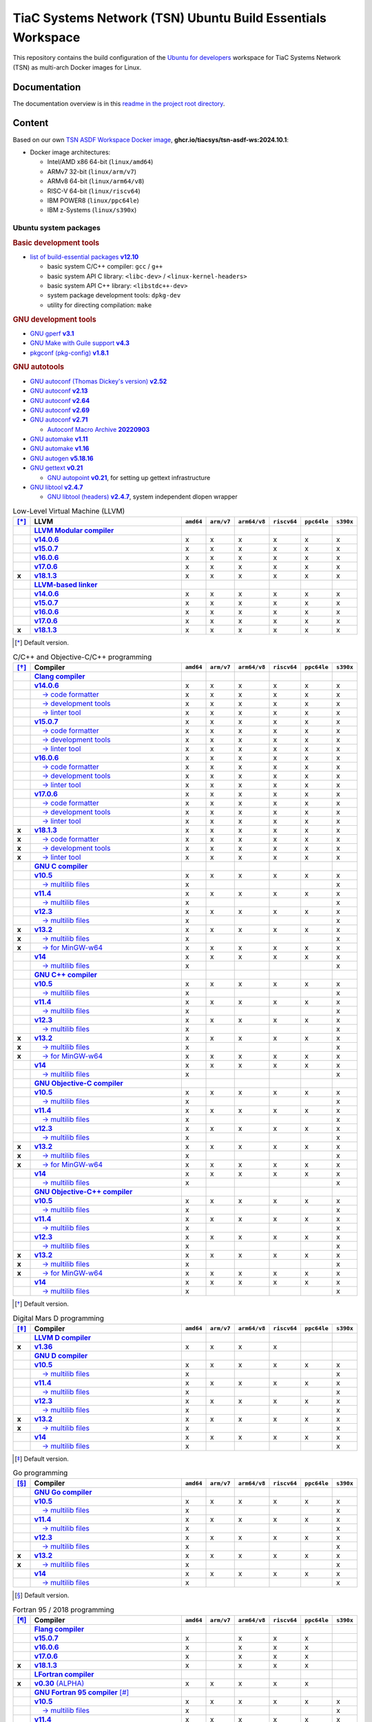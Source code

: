 TiaC Systems Network (TSN) Ubuntu Build Essentials Workspace
============================================================

This repository contains the build configuration of the `Ubuntu for developers`_
workspace for TiaC Systems Network (TSN) as multi-arch Docker images for Linux.

.. _`Ubuntu for developers`: https://ubuntu.com/desktop/developers

Documentation
-------------

The documentation overview is in this `readme in the project root directory
<README.rst>`_.

Content
-------

Based on our own `TSN ASDF Workspace Docker image`_, |tsn-asdf-ws-tag|:

- Docker image architectures:

  - Intel/AMD x86 64-bit (``linux/amd64``)
  - ARMv7 32-bit (``linux/arm/v7``)
  - ARMv8 64-bit (``linux/arm64/v8``)
  - RISC-V 64-bit (``linux/riscv64``)
  - IBM POWER8 (``linux/ppc64le``)
  - IBM z-Systems (``linux/s390x``)

.. _`TSN ASDF Workspace Docker image`: https://github.com/tiacsys/tsn-asdf-ws
.. |tsn-asdf-ws-tag| replace:: :strong:`ghcr.io/tiacsys/tsn-asdf-ws:2024.10.1`

.. early references:

.. _`JIT`: https://en.wikipedia.org/wiki/Just-in-time_compilation
.. _`LALR`: https://en.wikipedia.org/wiki/LALR_parser
.. _`TDFA`: https://en.wikipedia.org/wiki/Tagged_Deterministic_Finite_Automaton
.. _`YACC`: https://en.wikipedia.org/wiki/Yet_Another_Compiler_Compiler

Ubuntu system packages
**********************

.. rubric:: Basic development tools

- |build-essential-version|_

  - basic system C/C++ compiler: ``gcc`` / ``g++``
  - basic system API C library: ``<libc-dev>`` / ``<linux-kernel-headers>``
  - basic system API C++ library: ``<libstdc++-dev>``
  - system package development tools: ``dpkg-dev``
  - utility for directing compilation: ``make``

.. |build-essential-version| replace:: list of build-essential packages :strong:`v12.10`
.. _`build-essential-version`: https://packages.ubuntu.com/noble/build-essential

.. rubric:: GNU development tools

- |gperf-version|_
- |make-guile-version|_
- |pkg-config-version|_

.. |gperf-version| replace:: GNU gperf :strong:`v3.1`
.. _`gperf-version`: https://packages.ubuntu.com/noble/gperf

.. |make-guile-version| replace:: GNU Make with Guile support :strong:`v4.3`
.. _`make-guile-version`: https://packages.ubuntu.com/noble/make-guile

.. |pkg-config-version| replace:: pkgconf (pkg-config) :strong:`v1.8.1`
.. _`pkg-config-version`: https://packages.ubuntu.com/noble/pkg-config

.. rubric:: GNU autotools

- |autoconf-dickey-version|_
- |autoconf2.13-version|_
- |autoconf2.64-version|_
- |autoconf2.69-version|_
- |autoconf-version|_

  - |autoconf-archive-version|_

- |automake1.11-version|_
- |automake-version|_
- |autogen-version|_
- |gettext-version|_

  - |autopoint-version|_, for setting up gettext infrastructure

- |libtool-version|_

  - |libltdl-dev-version|_, system independent dlopen wrapper

.. |autoconf-dickey-version| replace:: GNU autoconf (Thomas Dickey's version) :strong:`v2.52`
.. _`autoconf-dickey-version`: https://packages.ubuntu.com/noble/autoconf-dickey

.. |autoconf2.13-version| replace:: GNU autoconf :strong:`v2.13`
.. _`autoconf2.13-version`: https://packages.ubuntu.com/noble/autoconf2.13

.. |autoconf2.64-version| replace:: GNU autoconf :strong:`v2.64`
.. _`autoconf2.64-version`: https://packages.ubuntu.com/noble/autoconf2.64

.. |autoconf2.69-version| replace:: GNU autoconf :strong:`v2.69`
.. _`autoconf2.69-version`: https://packages.ubuntu.com/noble/autoconf2.69

.. |autoconf-version| replace:: GNU autoconf :strong:`v2.71`
.. _`autoconf-version`: https://packages.ubuntu.com/noble/autoconf

.. |autoconf-archive-version| replace:: Autoconf Macro Archive :strong:`20220903`
.. _`autoconf-archive-version`: https://packages.ubuntu.com/noble/autoconf-archive

.. |automake1.11-version| replace:: GNU automake :strong:`v1.11`
.. _`automake1.11-version`: https://packages.ubuntu.com/noble/automake1.11

.. |automake-version| replace:: GNU automake :strong:`v1.16`
.. _`automake-version`: https://packages.ubuntu.com/noble/automake

.. |autogen-version| replace:: GNU autogen :strong:`v5.18.16`
.. _`autogen-version`: https://packages.ubuntu.com/noble/autogen

.. |gettext-version| replace:: GNU gettext :strong:`v0.21`
.. _`gettext-version`: https://packages.ubuntu.com/noble/gettext

.. |autopoint-version| replace:: GNU autopoint :strong:`v0.21`
.. _`autopoint-version`: https://packages.ubuntu.com/noble/autopoint

.. |libtool-version| replace:: GNU libtool :strong:`v2.4.7`
.. _`libtool-version`: https://packages.ubuntu.com/noble/libtool

.. |libltdl-dev-version| replace:: GNU libtool (headers) :strong:`v2.4.7`
.. _`libltdl-dev-version`: https://packages.ubuntu.com/noble/libltdl-dev

.. csv-table:: Low-Level Virtual Machine (LLVM)
   :header: "[*]_", "LLVM", "``amd64``", "``arm/v7``", "``arm64/v8``", "``riscv64``", "``ppc64le``", "``s390x``"
   :widths: 5 65 5 5 5 5 5 5
   :stub-columns: 1

   " ", "|llvm-name|_",           " ", " ", " ", " ", " ", " "
   " ", "|llvm-14-dev-version|_", "x", "x", "x", "x", "x", "x"
   " ", "|llvm-15-dev-version|_", "x", "x", "x", "x", "x", "x"
   " ", "|llvm-16-dev-version|_", "x", "x", "x", "x", "x", "x"
   " ", "|llvm-17-dev-version|_", "x", "x", "x", "x", "x", "x"
   "x", "|llvm-dev-version|_",    "x", "x", "x", "x", "x", "x"
   " ", "|lld-name|_",            " ", " ", " ", " ", " ", " "
   " ", "|lld-14-version|_",      "x", "x", "x", "x", "x", "x"
   " ", "|lld-15-version|_",      "x", "x", "x", "x", "x", "x"
   " ", "|lld-16-version|_",      "x", "x", "x", "x", "x", "x"
   " ", "|lld-17-version|_",      "x", "x", "x", "x", "x", "x"
   "x", "|lld-version|_",         "x", "x", "x", "x", "x", "x"

.. [*] Default version.

.. |llvm-name| replace:: :strong:`LLVM Modular compiler`
.. _`llvm-name`: https://packages.ubuntu.com/search?suite=noble&section=all&searchon=names&keywords=llvm

.. |llvm-14-dev-version| replace:: :strong:`v14.0.6`
.. _`llvm-14-dev-version`: https://packages.ubuntu.com/noble/llvm-14-dev

.. |llvm-15-dev-version| replace:: :strong:`v15.0.7`
.. _`llvm-15-dev-version`: https://packages.ubuntu.com/noble/llvm-15-dev

.. |llvm-16-dev-version| replace:: :strong:`v16.0.6`
.. _`llvm-16-dev-version`: https://packages.ubuntu.com/noble/llvm-16-dev

.. |llvm-17-dev-version| replace:: :strong:`v17.0.6`
.. _`llvm-17-dev-version`: https://packages.ubuntu.com/noble/llvm-17-dev

.. |llvm-dev-version| replace:: :strong:`v18.1.3`
.. _`llvm-dev-version`: https://packages.ubuntu.com/noble/llvm-dev

.. |lld-name| replace:: :strong:`LLVM-based linker`
.. _`lld-name`: https://packages.ubuntu.com/search?suite=noble&section=all&searchon=names&keywords=lld

.. |lld-14-version| replace:: :strong:`v14.0.6`
.. _`lld-14-version`: https://packages.ubuntu.com/noble/lld-14

.. |lld-15-version| replace:: :strong:`v15.0.7`
.. _`lld-15-version`: https://packages.ubuntu.com/noble/lld-15

.. |lld-16-version| replace:: :strong:`v16.0.6`
.. _`lld-16-version`: https://packages.ubuntu.com/noble/lld-16

.. |lld-17-version| replace:: :strong:`v17.0.6`
.. _`lld-17-version`: https://packages.ubuntu.com/noble/lld-17

.. |lld-version| replace:: :strong:`v18.1.3`
.. _`lld-version`: https://packages.ubuntu.com/noble/lld

.. csv-table:: C/C++ and Objective-C/C++ programming
   :header: "[*]_", "Compiler", "``amd64``", "``arm/v7``", "``arm64/v8``", "``riscv64``", "``ppc64le``", "``s390x``"
   :widths: 5 65 5 5 5 5 5 5
   :stub-columns: 1

   " ", "|clang-name|_",                  " ", " ", " ", " ", " ", " "
   " ", "|clang-14-version|_",            "x", "x", "x", "x", "x", "x"
   " ", "|clang-format-14-version|_",     "x", "x", "x", "x", "x", "x"
   " ", "|clang-tools-14-version|_",      "x", "x", "x", "x", "x", "x"
   " ", "|clang-tidy-14-version|_",       "x", "x", "x", "x", "x", "x"
   " ", "|clang-15-version|_",            "x", "x", "x", "x", "x", "x"
   " ", "|clang-format-15-version|_",     "x", "x", "x", "x", "x", "x"
   " ", "|clang-tools-15-version|_",      "x", "x", "x", "x", "x", "x"
   " ", "|clang-tidy-15-version|_",       "x", "x", "x", "x", "x", "x"
   " ", "|clang-16-version|_",            "x", "x", "x", "x", "x", "x"
   " ", "|clang-format-16-version|_",     "x", "x", "x", "x", "x", "x"
   " ", "|clang-tools-16-version|_",      "x", "x", "x", "x", "x", "x"
   " ", "|clang-tidy-16-version|_",       "x", "x", "x", "x", "x", "x"
   " ", "|clang-17-version|_",            "x", "x", "x", "x", "x", "x"
   " ", "|clang-format-17-version|_",     "x", "x", "x", "x", "x", "x"
   " ", "|clang-tools-17-version|_",      "x", "x", "x", "x", "x", "x"
   " ", "|clang-tidy-17-version|_",       "x", "x", "x", "x", "x", "x"
   "x", "|clang-version|_",               "x", "x", "x", "x", "x", "x"
   "x", "|clang-format-version|_",        "x", "x", "x", "x", "x", "x"
   "x", "|clang-tools-version|_",         "x", "x", "x", "x", "x", "x"
   "x", "|clang-tidy-version|_",          "x", "x", "x", "x", "x", "x"
   " ", "|gcc-name|_",                    " ", " ", " ", " ", " ", " "
   " ", "|gcc-10-version|_",              "x", "x", "x", "x", "x", "x"
   " ", "|gcc-10-multilib-version|_",     "x", " ", " ", " ", " ", "x"
   " ", "|gcc-11-version|_",              "x", "x", "x", "x", "x", "x"
   " ", "|gcc-11-multilib-version|_",     "x", " ", " ", " ", " ", "x"
   " ", "|gcc-12-version|_",              "x", "x", "x", "x", "x", "x"
   " ", "|gcc-12-multilib-version|_",     "x", " ", " ", " ", " ", "x"
   "x", "|gcc-version|_",                 "x", "x", "x", "x", "x", "x"
   "x", "|gcc-multilib-version|_",        "x", " ", " ", " ", " ", "x"
   "x", "|gcc-mingw-w64-version|_",       "x", "x", "x", "x", "x", "x"
   " ", "|gcc-14-version|_",              "x", "x", "x", "x", "x", "x"
   " ", "|gcc-14-multilib-version|_",     "x", " ", " ", " ", " ", "x"
   " ", "|g++-name|_",                    " ", " ", " ", " ", " ", " "
   " ", "|g++-10-version|_",              "x", "x", "x", "x", "x", "x"
   " ", "|g++-10-multilib-version|_",     "x", " ", " ", " ", " ", "x"
   " ", "|g++-11-version|_",              "x", "x", "x", "x", "x", "x"
   " ", "|g++-11-multilib-version|_",     "x", " ", " ", " ", " ", "x"
   " ", "|g++-12-version|_",              "x", "x", "x", "x", "x", "x"
   " ", "|g++-12-multilib-version|_",     "x", " ", " ", " ", " ", "x"
   "x", "|g++-version|_",                 "x", "x", "x", "x", "x", "x"
   "x", "|g++-multilib-version|_",        "x", " ", " ", " ", " ", "x"
   "x", "|g++-mingw-w64-version|_",       "x", "x", "x", "x", "x", "x"
   " ", "|g++-14-version|_",              "x", "x", "x", "x", "x", "x"
   " ", "|g++-14-multilib-version|_",     "x", " ", " ", " ", " ", "x"
   " ", "|gobjc-name|_",                  " ", " ", " ", " ", " ", " "
   " ", "|gobjc-10-version|_",            "x", "x", "x", "x", "x", "x"
   " ", "|gobjc-10-multilib-version|_",   "x", " ", " ", " ", " ", "x"
   " ", "|gobjc-11-version|_",            "x", "x", "x", "x", "x", "x"
   " ", "|gobjc-11-multilib-version|_",   "x", " ", " ", " ", " ", "x"
   " ", "|gobjc-12-version|_",            "x", "x", "x", "x", "x", "x"
   " ", "|gobjc-12-multilib-version|_",   "x", " ", " ", " ", " ", "x"
   "x", "|gobjc-version|_",               "x", "x", "x", "x", "x", "x"
   "x", "|gobjc-multilib-version|_",      "x", " ", " ", " ", " ", "x"
   "x", "|gobjc-mingw-w64-version|_",     "x", "x", "x", "x", "x", "x"
   " ", "|gobjc-14-version|_",            "x", "x", "x", "x", "x", "x"
   " ", "|gobjc-14-multilib-version|_",   "x", " ", " ", " ", " ", "x"
   " ", "|gobjc++-name|_",                " ", " ", " ", " ", " ", " "
   " ", "|gobjc++-10-version|_",          "x", "x", "x", "x", "x", "x"
   " ", "|gobjc++-10-multilib-version|_", "x", " ", " ", " ", " ", "x"
   " ", "|gobjc++-11-version|_",          "x", "x", "x", "x", "x", "x"
   " ", "|gobjc++-11-multilib-version|_", "x", " ", " ", " ", " ", "x"
   " ", "|gobjc++-12-version|_",          "x", "x", "x", "x", "x", "x"
   " ", "|gobjc++-12-multilib-version|_", "x", " ", " ", " ", " ", "x"
   "x", "|gobjc++-version|_",             "x", "x", "x", "x", "x", "x"
   "x", "|gobjc++-multilib-version|_",    "x", " ", " ", " ", " ", "x"
   "x", "|gobjc++-mingw-w64-version|_",   "x", "x", "x", "x", "x", "x"
   " ", "|gobjc++-14-version|_",          "x", "x", "x", "x", "x", "x"
   " ", "|gobjc++-14-multilib-version|_", "x", " ", " ", " ", " ", "x"

.. [*] Default version.

.. |clang-name| replace:: :strong:`Clang compiler`
.. _`clang-name`: https://packages.ubuntu.com/search?suite=noble&section=all&searchon=names&keywords=clang

.. |clang-14-version| replace:: :strong:`v14.0.6`
.. _`clang-14-version`: https://packages.ubuntu.com/noble/clang-14

.. |clang-format-14-version| replace:: |____| → code formatter
.. _`clang-format-14-version`: https://packages.ubuntu.com/noble/clang-format-14

.. |clang-tools-14-version| replace:: |____| → development tools
.. _`clang-tools-14-version`: https://packages.ubuntu.com/noble/clang-tools-14

.. |clang-tidy-14-version| replace:: |____| → linter tool
.. _`clang-tidy-14-version`: https://packages.ubuntu.com/noble/clang-tidy-14

.. |clang-15-version| replace:: :strong:`v15.0.7`
.. _`clang-15-version`: https://packages.ubuntu.com/noble/clang-15

.. |clang-format-15-version| replace:: |____| → code formatter
.. _`clang-format-15-version`: https://packages.ubuntu.com/noble/clang-format-15

.. |clang-tools-15-version| replace:: |____| → development tools
.. _`clang-tools-15-version`: https://packages.ubuntu.com/noble/clang-tools-15

.. |clang-tidy-15-version| replace:: |____| → linter tool
.. _`clang-tidy-15-version`: https://packages.ubuntu.com/noble/clang-tidy-15

.. |clang-16-version| replace:: :strong:`v16.0.6`
.. _`clang-16-version`: https://packages.ubuntu.com/noble/clang-16

.. |clang-format-16-version| replace:: |____| → code formatter
.. _`clang-format-16-version`: https://packages.ubuntu.com/noble/clang-format-16

.. |clang-tools-16-version| replace:: |____| → development tools
.. _`clang-tools-16-version`: https://packages.ubuntu.com/noble/clang-tools-16

.. |clang-tidy-16-version| replace:: |____| → linter tool
.. _`clang-tidy-16-version`: https://packages.ubuntu.com/noble/clang-tidy-16

.. |clang-17-version| replace:: :strong:`v17.0.6`
.. _`clang-17-version`: https://packages.ubuntu.com/noble/clang-17

.. |clang-format-17-version| replace:: |____| → code formatter
.. _`clang-format-17-version`: https://packages.ubuntu.com/noble/clang-format-17

.. |clang-tools-17-version| replace:: |____| → development tools
.. _`clang-tools-17-version`: https://packages.ubuntu.com/noble/clang-tools-17

.. |clang-tidy-17-version| replace:: |____| → linter tool
.. _`clang-tidy-17-version`: https://packages.ubuntu.com/noble/clang-tidy-17

.. |clang-version| replace:: :strong:`v18.1.3`
.. _`clang-version`: https://packages.ubuntu.com/noble/clang

.. |clang-format-version| replace:: |____| → code formatter
.. _`clang-format-version`: https://packages.ubuntu.com/noble/clang-format

.. |clang-tools-version| replace:: |____| → development tools
.. _`clang-tools-version`: https://packages.ubuntu.com/noble/clang-tools

.. |clang-tidy-version| replace:: |____| → linter tool
.. _`clang-tidy-version`: https://packages.ubuntu.com/noble/clang-tidy

.. |gcc-name| replace:: :strong:`GNU C compiler`
.. _`gcc-name`: https://packages.ubuntu.com/search?suite=noble&section=all&searchon=names&keywords=gcc

.. |g++-name| replace:: :strong:`GNU C++ compiler`
.. _`g++-name`: https://packages.ubuntu.com/search?suite=noble&section=all&searchon=names&keywords=g%2B%2B

.. |gcc-10-version| replace:: :strong:`v10.5`
.. _`gcc-10-version`: https://packages.ubuntu.com/noble/gcc-10

.. |gcc-10-multilib-version| replace:: |____| → multilib files
.. _`gcc-10-multilib-version`: https://packages.ubuntu.com/noble/gcc-10-multilib

.. |g++-10-version| replace:: :strong:`v10.5`
.. _`g++-10-version`: https://packages.ubuntu.com/noble/g++-10

.. |g++-10-multilib-version| replace:: |____| → multilib files
.. _`g++-10-multilib-version`: https://packages.ubuntu.com/noble/g++-10-multilib

.. |gcc-11-version| replace:: :strong:`v11.4`
.. _`gcc-11-version`: https://packages.ubuntu.com/noble/gcc-11

.. |gcc-11-multilib-version| replace:: |____| → multilib files
.. _`gcc-11-multilib-version`: https://packages.ubuntu.com/noble/gcc-11-multilib

.. |g++-11-version| replace:: :strong:`v11.4`
.. _`g++-11-version`: https://packages.ubuntu.com/noble/g++-11

.. |g++-11-multilib-version| replace:: |____| → multilib files
.. _`g++-11-multilib-version`: https://packages.ubuntu.com/noble/g++-11-multilib

.. |gcc-12-version| replace:: :strong:`v12.3`
.. _`gcc-12-version`: https://packages.ubuntu.com/noble/gcc-12

.. |gcc-12-multilib-version| replace:: |____| → multilib files
.. _`gcc-12-multilib-version`: https://packages.ubuntu.com/noble/gcc-12-multilib

.. |g++-12-version| replace:: :strong:`v12.3`
.. _`g++-12-version`: https://packages.ubuntu.com/noble/g++-12

.. |g++-12-multilib-version| replace:: |____| → multilib files
.. _`g++-12-multilib-version`: https://packages.ubuntu.com/noble/g++-12-multilib

.. |gcc-version| replace:: :strong:`v13.2`
.. _`gcc-version`: https://packages.ubuntu.com/noble/gcc

.. |gcc-multilib-version| replace:: |____| → multilib files
.. _`gcc-multilib-version`: https://packages.ubuntu.com/noble/gcc-multilib

.. |gcc-mingw-w64-version| replace:: |____| → for MinGW-w64
.. _`gcc-mingw-w64-version`: https://packages.ubuntu.com/noble/gcc-mingw-w64

.. |g++-version| replace:: :strong:`v13.2`
.. _`g++-version`: https://packages.ubuntu.com/noble/g++

.. |g++-multilib-version| replace:: |____| → multilib files
.. _`g++-multilib-version`: https://packages.ubuntu.com/noble/g++-multilib

.. |g++-mingw-w64-version| replace:: |____| → for MinGW-w64
.. _`g++-mingw-w64-version`: https://packages.ubuntu.com/noble/g++-mingw-w64

.. |gcc-14-version| replace:: :strong:`v14`
.. _`gcc-14-version`: https://packages.ubuntu.com/noble/gcc-14

.. |gcc-14-multilib-version| replace:: |____| → multilib files
.. _`gcc-14-multilib-version`: https://packages.ubuntu.com/noble/gcc-14-multilib

.. |g++-14-version| replace:: :strong:`v14`
.. _`g++-14-version`: https://packages.ubuntu.com/noble/g++-14

.. |g++-14-multilib-version| replace:: |____| → multilib files
.. _`g++-14-multilib-version`: https://packages.ubuntu.com/noble/g++-14-multilib

.. |gobjc-name| replace:: :strong:`GNU Objective-C compiler`
.. _`gobjc-name`: https://packages.ubuntu.com/search?suite=noble&section=all&searchon=names&keywords=gobjc

.. |gobjc++-name| replace:: :strong:`GNU Objective-C++ compiler`
.. _`gobjc++-name`: https://packages.ubuntu.com/search?suite=noble&section=all&searchon=names&keywords=gobjc%2B%2B

.. |gobjc-10-version| replace:: :strong:`v10.5`
.. _`gobjc-10-version`: https://packages.ubuntu.com/noble/gobjc-10

.. |gobjc-10-multilib-version| replace:: |____| → multilib files
.. _`gobjc-10-multilib-version`: https://packages.ubuntu.com/noble/gobjc-10-multilib

.. |gobjc++-10-version| replace:: :strong:`v10.5`
.. _`gobjc++-10-version`: https://packages.ubuntu.com/noble/gobjc++-10

.. |gobjc++-10-multilib-version| replace:: |____| → multilib files
.. _`gobjc++-10-multilib-version`: https://packages.ubuntu.com/noble/gobjc++-10-multilib

.. |gobjc-11-version| replace:: :strong:`v11.4`
.. _`gobjc-11-version`: https://packages.ubuntu.com/noble/gobjc-11

.. |gobjc-11-multilib-version| replace:: |____| → multilib files
.. _`gobjc-11-multilib-version`: https://packages.ubuntu.com/noble/gobjc-11-multilib

.. |gobjc++-11-version| replace:: :strong:`v11.4`
.. _`gobjc++-11-version`: https://packages.ubuntu.com/noble/gobjc++-11

.. |gobjc++-11-multilib-version| replace:: |____| → multilib files
.. _`gobjc++-11-multilib-version`: https://packages.ubuntu.com/noble/gobjc++-11-multilib

.. |gobjc-12-version| replace:: :strong:`v12.3`
.. _`gobjc-12-version`: https://packages.ubuntu.com/noble/gobjc-12

.. |gobjc-12-multilib-version| replace:: |____| → multilib files
.. _`gobjc-12-multilib-version`: https://packages.ubuntu.com/noble/gobjc-12-multilib

.. |gobjc++-12-version| replace:: :strong:`v12.3`
.. _`gobjc++-12-version`: https://packages.ubuntu.com/noble/gobjc++-12

.. |gobjc++-12-multilib-version| replace:: |____| → multilib files
.. _`gobjc++-12-multilib-version`: https://packages.ubuntu.com/noble/gobjc++-12-multilib

.. |gobjc-version| replace:: :strong:`v13.2`
.. _`gobjc-version`: https://packages.ubuntu.com/noble/gobjc

.. |gobjc-multilib-version| replace:: |____| → multilib files
.. _`gobjc-multilib-version`: https://packages.ubuntu.com/noble/gobjc-multilib

.. |gobjc-mingw-w64-version| replace:: |____| → for MinGW-w64
.. _`gobjc-mingw-w64-version`: https://packages.ubuntu.com/noble/gobjc-mingw-w64

.. |gobjc++-version| replace:: :strong:`v13.2`
.. _`gobjc++-version`: https://packages.ubuntu.com/noble/gobjc++

.. |gobjc++-multilib-version| replace:: |____| → multilib files
.. _`gobjc++-multilib-version`: https://packages.ubuntu.com/noble/gobjc++-multilib

.. |gobjc++-mingw-w64-version| replace:: |____| → for MinGW-w64
.. _`gobjc++-mingw-w64-version`: https://packages.ubuntu.com/noble/gobjc++-mingw-w64

.. |gobjc-14-version| replace:: :strong:`v14`
.. _`gobjc-14-version`: https://packages.ubuntu.com/noble/gobjc-14

.. |gobjc-14-multilib-version| replace:: |____| → multilib files
.. _`gobjc-14-multilib-version`: https://packages.ubuntu.com/noble/gobjc-14-multilib

.. |gobjc++-14-version| replace:: :strong:`v14`
.. _`gobjc++-14-version`: https://packages.ubuntu.com/noble/gobjc++-14

.. |gobjc++-14-multilib-version| replace:: |____| → multilib files
.. _`gobjc++-14-multilib-version`: https://packages.ubuntu.com/noble/gobjc++-14-multilib

.. csv-table:: Digital Mars D programming
   :header: "[*]_", "Compiler", "``amd64``", "``arm/v7``", "``arm64/v8``", "``riscv64``", "``ppc64le``", "``s390x``"
   :widths: 5 65 5 5 5 5 5 5
   :stub-columns: 1

   " ", "|ldc-name|_",                " ", " ", " ", " ", " ", " "
   "x", "|ldc-version|_",             "x", "x", "x", "x", " ", " "
   " ", "|gdc-name|_",                " ", " ", " ", " ", " ", " "
   " ", "|gdc-10-version|_",          "x", "x", "x", "x", "x", "x"
   " ", "|gdc-10-multilib-version|_", "x", " ", " ", " ", " ", "x"
   " ", "|gdc-11-version|_",          "x", "x", "x", "x", "x", "x"
   " ", "|gdc-11-multilib-version|_", "x", " ", " ", " ", " ", "x"
   " ", "|gdc-12-version|_",          "x", "x", "x", "x", "x", "x"
   " ", "|gdc-12-multilib-version|_", "x", " ", " ", " ", " ", "x"
   "x", "|gdc-version|_",             "x", "x", "x", "x", "x", "x"
   "x", "|gdc-multilib-version|_",    "x", " ", " ", " ", " ", "x"
   " ", "|gdc-14-version|_",          "x", "x", "x", "x", "x", "x"
   " ", "|gdc-14-multilib-version|_", "x", " ", " ", " ", " ", "x"

.. [*] Default version.

.. |ldc-name| replace:: :strong:`LLVM D compiler`
.. _`ldc-name`: https://packages.ubuntu.com/search?suite=noble&section=all&searchon=names&keywords=ldc

.. |ldc-version| replace:: :strong:`v1.36`
.. _`ldc-version`: https://packages.ubuntu.com/noble/ldc

.. |gdc-name| replace:: :strong:`GNU D compiler`
.. _`gdc-name`: https://packages.ubuntu.com/search?suite=noble&section=all&searchon=names&keywords=gdc

.. |gdc-10-version| replace:: :strong:`v10.5`
.. _`gdc-10-version`: https://packages.ubuntu.com/noble/gdc-10

.. |gdc-10-multilib-version| replace:: |____| → multilib files
.. _`gdc-10-multilib-version`: https://packages.ubuntu.com/noble/gdc-10-multilib

.. |gdc-11-version| replace:: :strong:`v11.4`
.. _`gdc-11-version`: https://packages.ubuntu.com/noble/gdc-11

.. |gdc-11-multilib-version| replace:: |____| → multilib files
.. _`gdc-11-multilib-version`: https://packages.ubuntu.com/noble/gdc-11-multilib

.. |gdc-12-version| replace:: :strong:`v12.3`
.. _`gdc-12-version`: https://packages.ubuntu.com/noble/gdc-12

.. |gdc-12-multilib-version| replace:: |____| → multilib files
.. _`gdc-12-multilib-version`: https://packages.ubuntu.com/noble/gdc-12-multilib

.. |gdc-version| replace:: :strong:`v13.2`
.. _`gdc-version`: https://packages.ubuntu.com/noble/gdc

.. |gdc-multilib-version| replace:: |____| → multilib files
.. _`gdc-multilib-version`: https://packages.ubuntu.com/noble/gdc-multilib

.. |gdc-14-version| replace:: :strong:`v14`
.. _`gdc-14-version`: https://packages.ubuntu.com/noble/gdc-14

.. |gdc-14-multilib-version| replace:: |____| → multilib files
.. _`gdc-14-multilib-version`: https://packages.ubuntu.com/noble/gdc-14-multilib

.. csv-table:: Go programming
   :header: "[*]_", "Compiler", "``amd64``", "``arm/v7``", "``arm64/v8``", "``riscv64``", "``ppc64le``", "``s390x``"
   :widths: 5 65 5 5 5 5 5 5
   :stub-columns: 1

   " ", "|gccgo-name|_",                " ", " ", " ", " ", " ", " "
   " ", "|gccgo-10-version|_",          "x", "x", "x", "x", "x", "x"
   " ", "|gccgo-10-multilib-version|_", "x", " ", " ", " ", " ", "x"
   " ", "|gccgo-11-version|_",          "x", "x", "x", "x", "x", "x"
   " ", "|gccgo-11-multilib-version|_", "x", " ", " ", " ", " ", "x"
   " ", "|gccgo-12-version|_",          "x", "x", "x", "x", "x", "x"
   " ", "|gccgo-12-multilib-version|_", "x", " ", " ", " ", " ", "x"
   "x", "|gccgo-version|_",             "x", "x", "x", "x", "x", "x"
   "x", "|gccgo-multilib-version|_",    "x", " ", " ", " ", " ", "x"
   " ", "|gccgo-14-version|_",          "x", "x", "x", "x", "x", "x"
   " ", "|gccgo-14-multilib-version|_", "x", " ", " ", " ", " ", "x"

.. [*] Default version.

.. |gccgo-name| replace:: :strong:`GNU Go compiler`
.. _`gccgo-name`: https://packages.ubuntu.com/search?suite=noble&section=all&searchon=names&keywords=gccgo

.. |gccgo-10-version| replace:: :strong:`v10.5`
.. _`gccgo-10-version`: https://packages.ubuntu.com/noble/gccgo-10

.. |gccgo-10-multilib-version| replace:: |____| → multilib files
.. _`gccgo-10-multilib-version`: https://packages.ubuntu.com/noble/gccgo-10-multilib

.. |gccgo-11-version| replace:: :strong:`v11.4`
.. _`gccgo-11-version`: https://packages.ubuntu.com/noble/gccgo-11

.. |gccgo-11-multilib-version| replace:: |____| → multilib files
.. _`gccgo-11-multilib-version`: https://packages.ubuntu.com/noble/gccgo-11-multilib

.. |gccgo-12-version| replace:: :strong:`v12.3`
.. _`gccgo-12-version`: https://packages.ubuntu.com/noble/gccgo-12

.. |gccgo-12-multilib-version| replace:: |____| → multilib files
.. _`gccgo-12-multilib-version`: https://packages.ubuntu.com/noble/gccgo-12-multilib

.. |gccgo-version| replace:: :strong:`v13.2`
.. _`gccgo-version`: https://packages.ubuntu.com/noble/gccgo

.. |gccgo-multilib-version| replace:: |____| → multilib files
.. _`gccgo-multilib-version`: https://packages.ubuntu.com/noble/gccgo-multilib

.. |gccgo-14-version| replace:: :strong:`v14`
.. _`gccgo-14-version`: https://packages.ubuntu.com/noble/gccgo-14

.. |gccgo-14-multilib-version| replace:: |____| → multilib files
.. _`gccgo-14-multilib-version`: https://packages.ubuntu.com/noble/gccgo-14-multilib

.. csv-table:: Fortran 95 / 2018 programming
   :header: "[*]_", "Compiler", "``amd64``", "``arm/v7``", "``arm64/v8``", "``riscv64``", "``ppc64le``", "``s390x``"
   :widths: 5 65 5 5 5 5 5 5
   :stub-columns: 1

   " ", "|flang-name|_",                   " ", " ", " ", " ", " ", " "
   " ", "|flang-15-version|_",             "x", " ", "x", "x", "x", " "
   " ", "|flang-16-version|_",             "x", " ", "x", "x", "x", " "
   " ", "|flang-17-version|_",             "x", " ", "x", "x", "x", " "
   "x", "|flang-version|_",                "x", " ", "x", "x", "x", " "
   " ", "|lfortran-name|_",                " ", " ", " ", " ", " ", " "
   "x", "|lfortran-version|_",             "x", "x", "x", "x", "x", " "
   " ", "|gfortran-name|_ [*]_",           " ", " ", " ", " ", " ", " "
   " ", "|gfortran-10-version|_",          "x", "x", "x", "x", "x", "x"
   " ", "|gfortran-10-multilib-version|_", "x", " ", " ", " ", " ", "x"
   " ", "|gfortran-11-version|_",          "x", "x", "x", "x", "x", "x"
   " ", "|gfortran-11-multilib-version|_", "x", " ", " ", " ", " ", "x"
   " ", "|gfortran-12-version|_",          "x", "x", "x", "x", "x", "x"
   " ", "|gfortran-12-multilib-version|_", "x", " ", " ", " ", " ", "x"
   "x", "|gfortran-version|_",             "x", "x", "x", "x", "x", "x"
   "x", "|gfortran-multilib-version|_",    "x", " ", " ", " ", " ", "x"
   "x", "|gfortran-mingw-w64-version|_",   "x", "x", "x", "x", "x", "x"
   " ", "|gfortran-14-version|_",          "x", "x", "x", "x", "x", "x"
   " ", "|gfortran-14-multilib-version|_", "x", " ", " ", " ", " ", "x"

.. [*] Default version.
.. [*] .. note:: compatible to **GNU Fortran 77** too: ``gfortran -std=legacy``

.. |flang-name| replace:: :strong:`Flang compiler`
.. _`flang-name`: https://packages.ubuntu.com/search?suite=noble&section=all&searchon=names&keywords=flang

.. |flang-15-version| replace:: :strong:`v15.0.7`
.. _`flang-15-version`: https://packages.ubuntu.com/noble/flang-15

.. |flang-16-version| replace:: :strong:`v16.0.6`
.. _`flang-16-version`: https://packages.ubuntu.com/noble/flang-16

.. |flang-17-version| replace:: :strong:`v17.0.6`
.. _`flang-17-version`: https://packages.ubuntu.com/noble/flang-17

.. |flang-version| replace:: :strong:`v18.1.3`
.. _`flang-version`: https://packages.ubuntu.com/noble/flang

.. |lfortran-name| replace:: :strong:`LFortran compiler`
.. _`lfortran-name`: https://packages.ubuntu.com/search?suite=noble&section=all&searchon=names&keywords=lfortran

.. |lfortran-version| replace:: :strong:`v0.30` (ALPHA)
.. _`lfortran-version`: https://packages.ubuntu.com/noble/lfortran

.. |gfortran-name| replace:: :strong:`GNU Fortran 95 compiler`
.. _`gfortran-name`: https://packages.ubuntu.com/search?suite=noble&section=all&searchon=names&keywords=gfortran

.. |gfortran-10-version| replace:: :strong:`v10.5`
.. _`gfortran-10-version`: https://packages.ubuntu.com/noble/gfortran-10

.. |gfortran-10-multilib-version| replace:: |____| → multilib files
.. _`gfortran-10-multilib-version`: https://packages.ubuntu.com/noble/gfortran-10-multilib

.. |gfortran-11-version| replace:: :strong:`v11.4`
.. _`gfortran-11-version`: https://packages.ubuntu.com/noble/gfortran-11

.. |gfortran-11-multilib-version| replace:: |____| → multilib files
.. _`gfortran-11-multilib-version`: https://packages.ubuntu.com/noble/gfortran-11-multilib

.. |gfortran-12-version| replace:: :strong:`v12.3`
.. _`gfortran-12-version`: https://packages.ubuntu.com/noble/gfortran-12

.. |gfortran-12-multilib-version| replace:: |____| → multilib files
.. _`gfortran-12-multilib-version`: https://packages.ubuntu.com/noble/gfortran-12-multilib

.. |gfortran-version| replace:: :strong:`v13.2`
.. _`gfortran-version`: https://packages.ubuntu.com/noble/gfortran

.. |gfortran-multilib-version| replace:: |____| → multilib files
.. _`gfortran-multilib-version`: https://packages.ubuntu.com/noble/gfortran-multilib

.. |gfortran-mingw-w64-version| replace:: |____| → for MinGW-w64
.. _`gfortran-mingw-w64-version`: https://packages.ubuntu.com/noble/gfortran-mingw-w64

.. |gfortran-14-version| replace:: :strong:`v14`
.. _`gfortran-14-version`: https://packages.ubuntu.com/noble/gfortran-14

.. |gfortran-14-multilib-version| replace:: |____| → multilib files
.. _`gfortran-14-multilib-version`: https://packages.ubuntu.com/noble/gfortran-14-multilib

.. csv-table:: Modula-2 programming
   :header: "[*]_", "Compiler", "``amd64``", "``arm/v7``", "``arm64/v8``", "``riscv64``", "``ppc64le``", "``s390x``"
   :widths: 5 65 5 5 5 5 5 5
   :stub-columns: 1

   " ", "|gm2-name|_",       " ", " ", " ", " ", " ", " "
   " ", "|gm2-10-version|_", "x", "x", "x", "x", "x", "x"
   " ", "|gm2-11-version|_", "x", "x", "x", "x", "x", "x"
   " ", "|gm2-12-version|_", "x", "x", "x", "x", "x", "x"
   "x", "|gm2-version|_",    "x", "x", "x", "x", "x", "x"
   " ", "|gm2-14-version|_", "x", "x", "x", "x", "x", "x"

.. [*] Default version.

.. |gm2-name| replace:: :strong:`GNU Modula-2 compiler`
.. _`gm2-name`: https://packages.ubuntu.com/search?suite=noble&section=all&searchon=names&keywords=gm2

.. |gm2-10-version| replace:: :strong:`v10.5`
.. _`gm2-10-version`: https://packages.ubuntu.com/noble/gm2-10

.. |gm2-11-version| replace:: :strong:`v11.4`
.. _`gm2-11-version`: https://packages.ubuntu.com/noble/gm2-11

.. |gm2-12-version| replace:: :strong:`v12.3`
.. _`gm2-12-version`: https://packages.ubuntu.com/noble/gm2-12

.. |gm2-version| replace:: :strong:`v13.2`
.. _`gm2-version`: https://packages.ubuntu.com/noble/gm2

.. |gm2-14-version| replace:: :strong:`v14`
.. _`gm2-14-version`: https://packages.ubuntu.com/noble/gm2-14

.. csv-table:: Ada programming
   :header: "[*]_", "Compiler", "``amd64``", "``arm/v7``", "``arm64/v8``", "``riscv64``", "``ppc64le``", "``s390x``"
   :widths: 5 65 5 5 5 5 5 5
   :stub-columns: 1

   " ", "|gnat-name|_ [*]_",         " ", " ", " ", " ", " ", " "
   " ", "|gnat-10-version|_",        " ", " ", " ", " ", " ", " "
   " ", "|gnat-11-version|_",        " ", " ", " ", " ", " ", " "
   " ", "|gnat-12-version|_",        " ", " ", " ", " ", " ", " "
   "x", "|gnat-version|_",           "x", "x", "x", "x", "x", "x"
   "x", "|gnat-mingw-w64-version|_", "x", "x", "x", "x", "x", "x"
   " ", "|gnat-14-version|_",        " ", " ", " ", " ", " ", " "

.. [*] Default version.
.. [*] .. note:: multiple version installation not possible

.. |gnat-name| replace:: :strong:`GNU Ada compiler`
.. _`gnat-name`: https://packages.ubuntu.com/search?suite=noble&section=all&searchon=names&keywords=gnat

.. |gnat-10-version| replace:: :strong:`v10.5`
.. _`gnat-10-version`: https://packages.ubuntu.com/noble/gnat-10

.. |gnat-11-version| replace:: :strong:`v11.4`
.. _`gnat-11-version`: https://packages.ubuntu.com/noble/gnat-11

.. |gnat-12-version| replace:: :strong:`v12.3`
.. _`gnat-12-version`: https://packages.ubuntu.com/noble/gnat-12

.. |gnat-version| replace:: :strong:`v13.2`
.. _`gnat-version`: https://packages.ubuntu.com/noble/gnat

.. |gnat-mingw-w64-version| replace:: |____| → for MinGW-w64
.. _`gnat-mingw-w64-version`: https://packages.ubuntu.com/noble/gnat-mingw-w64

.. |gnat-14-version| replace:: :strong:`v14`
.. _`gnat-14-version`: https://packages.ubuntu.com/noble/gnat-14

.. csv-table:: COBOL programming
   :header: "[*]_", "Compiler", "``amd64``", "``arm/v7``", "``arm64/v8``", "``riscv64``", "``ppc64le``", "``s390x``"
   :widths: 5 65 5 5 5 5 5 5

   " ", "|gnucobol-name|_ [*]_", " ", " ", " ", " ", " ", " "
   "x", "|gnucobol-version|_",   "x", "x", "x", "x", "x", "x"
   " ", "|gnucobol4-version|_",  " ", " ", " ", " ", " ", " "

.. [*] Default version.
.. [*] .. note:: multiple version installation not possible

.. |gnucobol-name| replace:: :strong:`GNU COBOL (OpenCOBOL) compiler`
.. _`gnucobol-name`: https://packages.ubuntu.com/search?suite=noble&section=all&searchon=names&keywords=gnucobol

.. |gnucobol-version| replace:: :strong:`v3.1.2`
.. _`gnucobol-version`: https://packages.ubuntu.com/noble/gnucobol

.. |gnucobol4-version| replace:: :strong:`v4.0` (TESTING)
.. _`gnucobol4-version`: https://packages.ubuntu.com/noble/gnucobol4

.. csv-table:: Forth programming
   :header: "Compiler", "``amd64``", "``arm/v7``", "``arm64/v8``", "``riscv64``", "``ppc64le``", "``s390x``"
   :widths: 70 5 5 5 5 5 5

   "|gforth-name|_",    " ", " ", " ", " ", " ", " "
   "|gforth-version|_", "x", "x", "x", "x", "x", "x"

.. |gforth-name| replace:: :strong:`GNU Forth Language Environment`
.. _`gforth-name`: https://packages.ubuntu.com/search?suite=noble&section=all&searchon=names&keywords=gforth

.. |gforth-version| replace:: :strong:`v0.7.3`
.. _`gforth-version`: https://packages.ubuntu.com/noble/gforth

.. csv-table:: Scheme/Lisp programming
   :header: "Interpreter/Compiler", "``amd64``", "``arm/v7``", "``arm64/v8``", "``riscv64``", "``ppc64le``", "``s390x``"
   :widths: 70 5 5 5 5 5 5

   "|gambc-name|_",             " ", " ", " ", " ", " ", " "
   "|gambc-version|_",          "x", "x", "x", "x", "x", "x"
   "|guile-name|_",             " ", " ", " ", " ", " ", " "
   "|guile-2.2-version|_",      "x", "x", "x", "x", "x", "x"
   "|guile-3.0-version|_ [*]_", "x", "x", "x", "x", "x", "x"

.. [*] with `JIT`_ compilation

.. |gambc-name| replace:: :strong:`Gambit interpreter and compiler`
.. _`gambc-name`: https://packages.ubuntu.com/search?suite=noble&section=all&searchon=names&keywords=gambc

.. |gambc-version| replace:: :strong:`v4.9.3`
.. _`gambc-version`: https://packages.ubuntu.com/noble/gambc

.. |guile-name| replace:: :strong:`GNU Guile interpreter and compiler`
.. _`guile-name`: https://packages.ubuntu.com/search?suite=noble&section=all&searchon=names&keywords=guile

.. |guile-2.2-version| replace:: :strong:`v2.2`
.. _`guile-2.2-version`: https://packages.ubuntu.com/noble/guile-2.2

.. |guile-3.0-version| replace:: :strong:`v3.0`
.. _`guile-3.0-version`: https://packages.ubuntu.com/noble/guile-3.0

.. csv-table:: Meta programming
   :header: "Tools", "``amd64``", "``arm/v7``", "``arm64/v8``", "``riscv64``", "``ppc64le``", "``s390x``"
   :widths: 70 5 5 5 5 5 5

   "|bison-version|_ [Y]_",        "x", "x", "x", "x", "x", "x"
   "|byacc-version|_ [L]_/ [Y]_",  "x", "x", "x", "x", "x", "x"
   "|btyacc-version|_ [L]_/ [Y]_", "x", "x", "x", "x", "x", "x"
   "|nyacc-version|_ [Y]_",        "x", "x", "x", "x", "x", "x"
   "|flex-version|_",              "x", "x", "x", "x", "x", "x"
   "|re2c-version|_ [T]_",         "x", "x", "x", "x", "x", "x"
   "|m4-version|_",                "x", "x", "x", "x", "x", "x"

.. [L] with `Look-Ahead, Left-to-Right <LALR_>`_ support
.. [T] with `Look-Ahead, Tagged Deterministic Finite Automaton <TDFA_>`_ support
.. [Y] with `Yet Another Compiler-Compiler <YACC_>`_ support

.. |bison-version| replace:: GNU Bison YACC parser generator :strong:`v3.8.2`
.. _`bison-version`: https://packages.ubuntu.com/noble/bison

.. |byacc-version| replace:: Berkeley LALR/YACC parser generator :strong:`v2.0`
.. _`byacc-version`: https://packages.ubuntu.com/noble/byacc

.. |btyacc-version| replace:: Backtracking Berkeley LALR/YACC parser generator :strong:`v3.0`
.. _`btyacc-version`: https://packages.ubuntu.com/noble/btyacc

.. |nyacc-version| replace:: Not Yet Another Compiler Compiler (YACC) :strong:`v1.00`
.. _`nyacc-version`: https://packages.ubuntu.com/noble/nyacc

.. |flex-version| replace:: Fast LEXical analyzer generator :strong:`v2.6.4`
.. _`flex-version`: https://packages.ubuntu.com/noble/flex

.. |re2c-version| replace:: Lexer generator for C/C++, Go and Rust :strong:`v3.1`
.. _`re2c-version`: https://packages.ubuntu.com/noble/re2c

.. |m4-version| replace:: M4 macro processing language :strong:`v1.4.19`
.. _`m4-version`: https://packages.ubuntu.com/noble/m4

.. References
.. ----------

.. .. target-notes::

.. unicode replacements:

.. |_| unicode:: 0xA0
   :trim:

.. |__| unicode:: 0xA0 0xA0
   :trim:

.. |___| unicode:: 0xA0 0xA0 0xA0
   :trim:

.. |____| unicode:: 0xA0 0xA0 0xA0 0xA0
   :trim:
